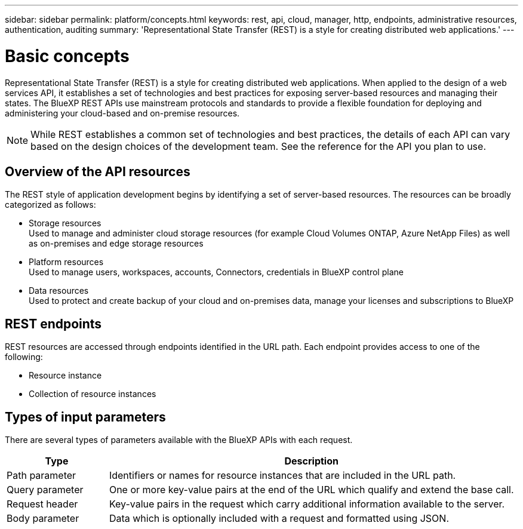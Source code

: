 ---
sidebar: sidebar
permalink: platform/concepts.html
keywords: rest, api, cloud, manager, http, endpoints, administrative resources, authentication, auditing
summary: 'Representational State Transfer (REST) is a style for creating distributed web applications.'
---

= Basic concepts
:hardbreaks:
:nofooter:
:icons: font
:linkattrs:
:imagesdir: ./media/

[.lead]
Representational State Transfer (REST) is a style for creating distributed web applications. When applied to the design of a web services API, it establishes a set of technologies and best practices for exposing server-based resources and managing their states. The BlueXP REST APIs use mainstream protocols and standards to provide a flexible foundation for deploying and administering your cloud-based and on-premise resources.

[NOTE]
While REST establishes a common set of technologies and best practices, the details of each API can vary based on the design choices of the development team. See the reference for the API you plan to use.

== Overview of the API resources

The REST style of application development begins by identifying a set of server-based resources. The resources can be broadly categorized as follows:

* Storage resources 
  Used to manage and administer cloud storage resources (for example Cloud Volumes ONTAP, Azure NetApp Files) as well as on-premises and edge storage resources

* Platform resources
  Used to manage users, workspaces, accounts, Connectors, credentials in BlueXP control plane

* Data resources
  Used to protect and create backup of your cloud and on-premises data, manage your licenses and subscriptions to BlueXP 

== REST endpoints

REST resources are accessed through endpoints identified in the URL path. Each endpoint provides access to one of the following:

* Resource instance
* Collection of resource instances


== Types of input parameters

There are several types of parameters available with the BlueXP APIs with each request.

[cols="20,80",options="header"]
|===
|Type
|Description
|Path parameter
|Identifiers or names for resource instances that are included in the URL path.
|Query parameter
|One or more key-value pairs at the end of the URL which qualify and extend the base call.
|Request header
|Key-value pairs in the request which carry additional information available to the server.
|Body parameter
|Data which is optionally included with a request and formatted using JSON.
|===
